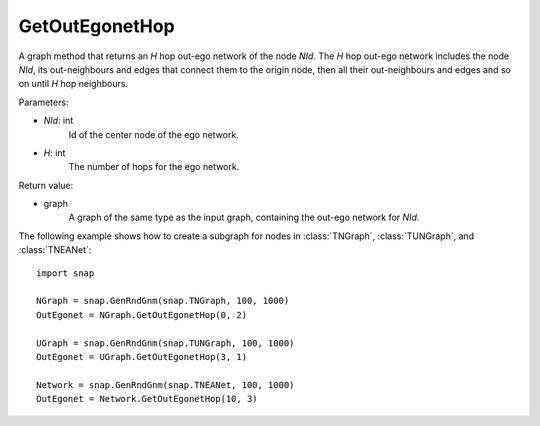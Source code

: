 GetOutEgonetHop
'''''''''''''''

.. function:: GetOutEgonetHop(NId, H)

A graph method that returns an *H* hop out-ego network of the node *NId*. The *H* hop out-ego network includes the node *NId*, its out-neighbours and edges that connect them to the origin node, then all their out-neighbours and edges and so on until *H* hop neighbours.

Parameters:

- *NId*: int
    Id of the center node of the ego network.

- *H*: int
    The number of hops for the ego network.

Return value:

- graph
    A graph of the same type as the input graph, containing the out-ego network for *NId*.

The following example shows how to create a subgraph for nodes in 
:class:`TNGraph`, :class:`TUNGraph`, and :class:`TNEANet`::

    import snap

    NGraph = snap.GenRndGnm(snap.TNGraph, 100, 1000)
    OutEgonet = NGraph.GetOutEgonetHop(0, 2)

    UGraph = snap.GenRndGnm(snap.TUNGraph, 100, 1000)
    OutEgonet = UGraph.GetOutEgonetHop(3, 1)

    Network = snap.GenRndGnm(snap.TNEANet, 100, 1000)
    OutEgonet = Network.GetOutEgonetHop(10, 3)

